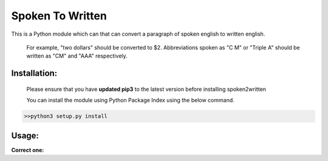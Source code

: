 
=================
Spoken To Written
=================
This is a Python module which can that can convert a paragraph of spoken english to written english.

 For example, "two dollars" should be converted to $2. Abbreviations spoken as "C M" or "Triple A" should be written as "CM" and "AAA" respectively.

+++++++++++++
Installation:
+++++++++++++

  Please ensure that you have **updated pip3** to the latest version before installing spoken2written

  You can install the module using Python Package Index using the below command.

.. code-block:: python

   >>python3 setup.py install  



+++++
Usage:
+++++

**Correct one:**

.. code-block:: python
    	>>> python3
    	>>> from spoken2written import sp2wr
	>>> sp2wr.convert_sp_to_wr()

	[IN]:Enter Your paragraph of spoken english:
		C M

	[OUT]:The input Spoken English Paragraph: 

	 " C M"

	Converted Written English Paragraph: 

	 " CM"
	>>> 






